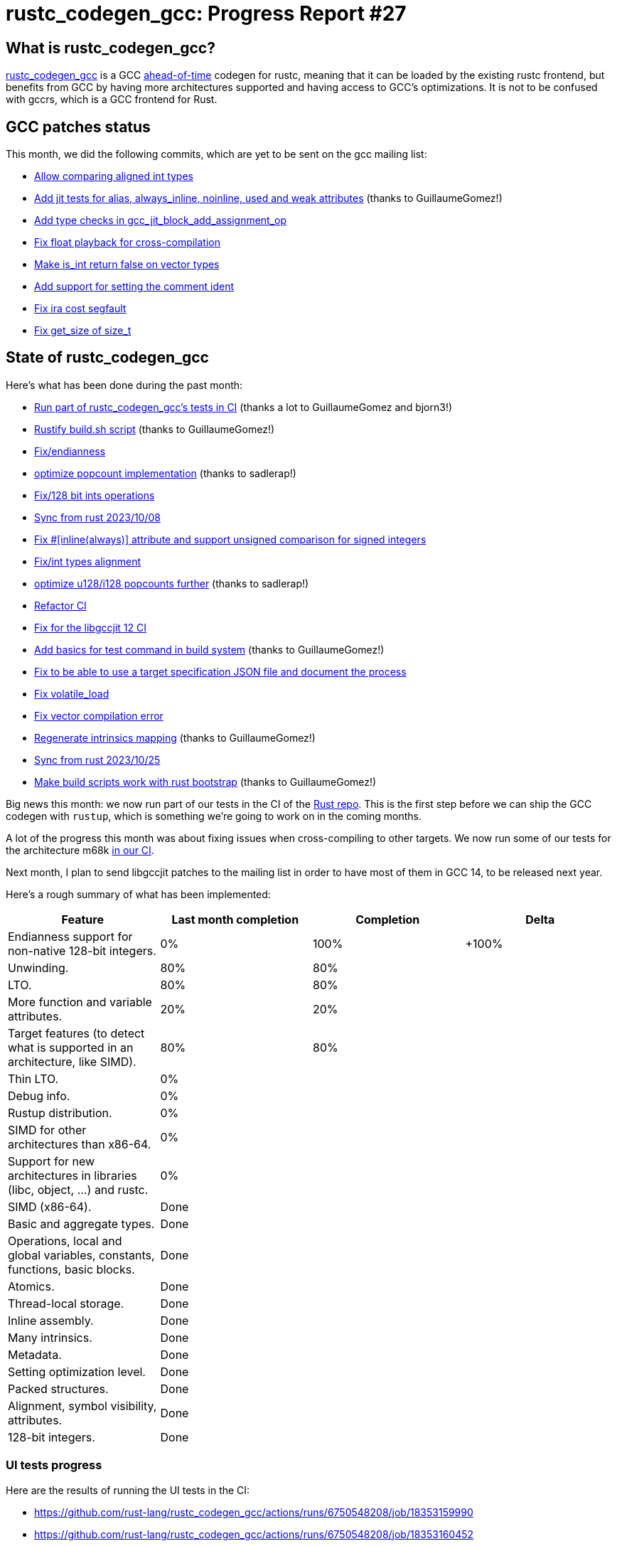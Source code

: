 = rustc_codegen_gcc: Progress Report #27
:page-navtitle: rustc_codegen_gcc: Progress Report #27
:page-liquid:

// TODO: switch the GitHub action jeffreytse/jekyll-deploy-action back to a stable version.

== What is rustc_codegen_gcc?

https://github.com/rust-lang/rustc_codegen_gcc[rustc_codegen_gcc] is a
GCC https://en.wikipedia.org/wiki/Ahead-of-time_compilation[ahead-of-time] codegen for rustc, meaning that it
can be loaded by the existing rustc frontend, but benefits from GCC by having more architectures
supported and having access to GCC's optimizations.
It is not to be confused with gccrs, which is a GCC frontend for Rust.

== GCC patches status

This month, we did the following commits, which are yet to be sent on the gcc mailing list:

 * https://github.com/antoyo/gcc/pull/31[Allow comparing aligned int types]
 * https://github.com/antoyo/gcc/pull/33[Add jit tests for alias, always_inline, noinline, used and weak attributes] (thanks to GuillaumeGomez!)
 * https://github.com/antoyo/gcc/pull/34[Add type checks in gcc_jit_block_add_assignment_op]
 * https://github.com/antoyo/gcc/pull/35[Fix float playback for cross-compilation]
 * https://github.com/antoyo/gcc/pull/36[Make is_int return false on vector types]
 * https://github.com/antoyo/gcc/pull/37[Add support for setting the comment ident]
 * https://github.com/antoyo/gcc/pull/39[Fix ira cost segfault]
 * https://github.com/antoyo/gcc/pull/40[Fix get_size of size_t]

== State of rustc_codegen_gcc

Here's what has been done during the past month:

 * https://github.com/rust-lang/rust/pull/117313[Run part of rustc_codegen_gcc's tests in CI] (thanks a lot to GuillaumeGomez and bjorn3!)
 * https://github.com/rust-lang/rustc_codegen_gcc/pull/345[Rustify build.sh script] (thanks to GuillaumeGomez!)
 * https://github.com/rust-lang/rustc_codegen_gcc/pull/346[Fix/endianness]
 * https://github.com/rust-lang/rustc_codegen_gcc/pull/348[optimize popcount implementation] (thanks to sadlerap!)
 * https://github.com/rust-lang/rustc_codegen_gcc/pull/349[Fix/128 bit ints operations]
 * https://github.com/rust-lang/rustc_codegen_gcc/pull/350[Sync from rust 2023/10/08]
 * https://github.com/rust-lang/rustc_codegen_gcc/pull/352[Fix #[inline(always)\] attribute and support unsigned comparison for signed integers]
 * https://github.com/rust-lang/rustc_codegen_gcc/pull/353[Fix/int types alignment]
 * https://github.com/rust-lang/rustc_codegen_gcc/pull/354[optimize u128/i128 popcounts further] (thanks to sadlerap!)
 * https://github.com/rust-lang/rustc_codegen_gcc/pull/355[Refactor CI]
 * https://github.com/rust-lang/rustc_codegen_gcc/pull/357[Fix for the libgccjit 12 CI]
 * https://github.com/rust-lang/rustc_codegen_gcc/pull/363[Add basics for test command in build system] (thanks to GuillaumeGomez!)
 * https://github.com/rust-lang/rustc_codegen_gcc/pull/364[Fix to be able to use a target specification JSON file and document the process]
 * https://github.com/rust-lang/rustc_codegen_gcc/pull/365[Fix volatile_load]
 * https://github.com/rust-lang/rustc_codegen_gcc/pull/368[Fix vector compilation error]
 * https://github.com/rust-lang/rustc_codegen_gcc/pull/369[Regenerate intrinsics mapping] (thanks to GuillaumeGomez!)
 * https://github.com/rust-lang/rustc_codegen_gcc/pull/371[Sync from rust 2023/10/25]
 * https://github.com/rust-lang/rustc_codegen_gcc/pull/375[Make build scripts work with rust bootstrap] (thanks to GuillaumeGomez!)

Big news this month: we now run part of our tests in the CI of the https://github.com/rust-lang/rust[Rust repo].
This is the first step before we can ship the GCC codegen with `rustup`, which is something we're going to work on in the coming months.

A lot of the progress this month was about fixing issues when cross-compiling to other targets.
We now run some of our tests for the architecture m68k https://github.com/rust-lang/rustc_codegen_gcc/actions/runs/6750548214/job/18353158607[in our CI].

//=== State of compiling popular crates

// TODO: measure time to run tests and RSS (RAM usage).
// TODO: move to after the features table when it's not updated.

Next month, I plan to send libgccjit patches to the mailing list in order to have most of them in GCC 14, to be released next year.

Here's a rough summary of what has been implemented:

[cols="<,<,1,1"]
|===
| Feature | Last month completion | Completion | Delta

| Endianness support for non-native 128-bit integers.
| 0%
| 100%
| +100%

| Unwinding.
| 80%
| 80%
|

| LTO.
| 80%
| 80%
|

| More function and variable attributes.
| 20%
| 20%
|

| Target features (to detect what is supported in an architecture, like SIMD).
| 80%
| 80%
|

| Thin LTO.
| 0%
|
|

| Debug info.
| 0%
|
|

| Rustup distribution.
| 0%
|
|

| SIMD for other architectures than x86-64.
| 0%
|
|

| Support for new architectures in libraries (libc, object, …) and rustc.
| 0%
|
|

| SIMD (x86-64).
| Done
|
|

| Basic and aggregate types.
| Done
|
|

| Operations, local and global variables, constants, functions, basic blocks.
| Done
|
|

| Atomics.
| Done
|
|

| Thread-local storage.
| Done
|
|

| Inline assembly.
| Done
|
|

| Many intrinsics.
| Done
|
|

| Metadata.
| Done
|
|

| Setting optimization level.
| Done
|
|

| Packed structures.
| Done
|
|

| Alignment, symbol visibility, attributes.
| Done
|
|

| 128-bit integers.
| Done
|
|
|===

=== UI tests progress

Here are the results of running the UI tests in the CI:

 * https://github.com/rust-lang/rustc_codegen_gcc/actions/runs/6750548208/job/18353159990
 * https://github.com/rust-lang/rustc_codegen_gcc/actions/runs/6750548208/job/18353160452
 * https://github.com/rust-lang/rustc_codegen_gcc/actions/runs/6669446247#summary-18132321279 (failures)

|===
| Category | Last Month | This Month | Delta

| Passed | 5446 | 5547 | +101
| Failed | 68 | 71 | +3
|===

// TODO: remove the (15) LTO tests from the table.

(I removed the LTO tests from the failed row because those tests pass in the CI job where LTO is enabled.)

== How to contribute

=== `rustc_codegen_gcc`

If you want to help on the project itself, please do the following:

 1. Run the tests locally.
 2. Choose a test that fails.
 3. Investigate why it fails.
 4. Fix the problem.

Even if you can't fix the problem, your investigation could help, so
if you enjoy staring at assembly code, have fun!

=== Crates and rustc

If you would like to contribute on adding support for Rust on
currently unsupported platforms, you can help by adding the support
for those platforms in some crates like `libc` and `object` and also
in the rust compiler itself.

=== Test this project

Otherwise, you can test this project on new platforms and also compare
the assembly with LLVM to see if some optimization is missing.

=== Good first issue

Finally, another good way to help is to look at https://github.com/rust-lang/rustc_codegen_gcc/issues?q=is%3Aissue+is%3Aopen+label%3A%22good+first+issue%22[good first issues]. Those are issues that should be easier to start with.

== Thanks for your support!

I wanted to personally thank all the people that sponsor this project:
your support is very much appreciated.

A special thanks to the following sponsors:

 * Futurewei
 * saethlin
 * embark-studios
 * Traverse-Research
 * Shnatsel
 * Rust Foundation

A big thank you to bjorn3 for his help, contributions and reviews.
And a big thank you to lqd and https://github.com/GuillaumeGomez[GuillaumeGomez] for answering my
questions about rustc's internals.
Another big thank you to Commeownist for his contributions.

Also, a big thank you to the rest of my sponsors:

 * kpp
 * 0x7CFE
 * repi
 * oleid
 * acshi
 * joshtriplett
 * djc
 * sdroege
 * pcn
 * alanfalloon
 * davidlattimore
 * colelawrence
 * zmanian
 * alexkirsz
 * berkus
 * belzael
 * yvt
 * Shoeboxam
 * yerke
 * bes
 * seanpianka
 * srijs
 * kkysen
 * riking
 * Lemmih
 * memoryruins
 * senden9
 * robjtede
 * Jonas Platte
 * spike grobstein
 * Oliver Marshall
 * Sam Harrington
 * Jonas
 * Jeff Muizelaar
 * Eugene Bulkin
 * Chris Butler
 * sierrafiveseven
 * Joseph Garvin
 * MarcoFalke
 * athre0z
 * icewind
 * Tommy Thorn
 * Sebastian Zivota
 * Oskar Nehlin
 * Nicolas Barbier
 * Daniel
 * Thomas Colliers
 * Justin Ossevoort
 * Chris
 * Bálint Horváth
 * kiyoshigawa
 * robinmoussu
 * Daniel Sheehan
 * Marvin Löbel
 * nacaclanga
 * Matthew Conolly
 * 0x0177b11f
 * L.apz
 * JockeTF
 * davidcornu
 * stuhood
 * Myrik Lord
 * Mauve
 * icewind1991
 * T
 * nicholasbishop
 * Emily A. Bellows
 * David Vasak
 * Eric Driggers
 * Olaf Leidinger
 * UtherII
 * simonlindholm
 * lemmih
 * Eddddddd
 * rrbutani
 * Mateusz K
 * thk1
 * 0xdeafbeef
 * teh

and a few others who preferred to stay anonymous.

Former sponsors/patreons:

 * igrr
 * finfet
 * Alovchin91
 * wezm
 * mexus
 * raymanfx
 * ghost
 * gilescope
 * olanod
 * Denis Zaletaev
 * Chai T. Rex
 * Paul Ellenbogen
 * Dakota Brink
 * Botlabs
 * Cass
 * Oliver Marshall
 * pthariensflame
 * tedbyron
 * sstadick
 * Absolucy
 * rafaelcaricio
 * dandxy89
 * luizirber
 * regiontog
 * vincentdephily
 * zebp
 * Hofer-Julian
 * messense
 * fanquake
 * jam1garner
 * sbstp
 * evanrichter
 * Nehliin
 * nevi-me
 * TimNN
 * steven-joruk
